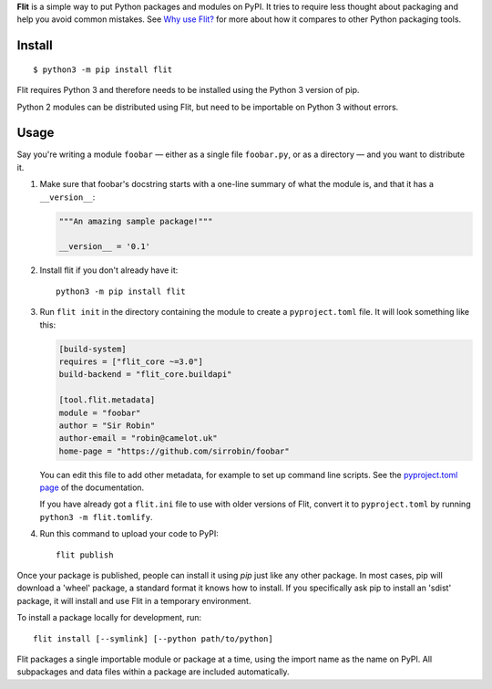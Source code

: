 **Flit** is a simple way to put Python packages and modules on PyPI.
It tries to require less thought about packaging and help you avoid common
mistakes.
See `Why use Flit? <https://flit.readthedocs.io/en/latest/rationale.html>`_ for
more about how it compares to other Python packaging tools.

Install
-------

::

    $ python3 -m pip install flit

Flit requires Python 3 and therefore needs to be installed using the Python 3
version of pip.

Python 2 modules can be distributed using Flit, but need to be importable on
Python 3 without errors.

Usage
-----

Say you're writing a module ``foobar`` — either as a single file ``foobar.py``,
or as a directory — and you want to distribute it.

1. Make sure that foobar's docstring starts with a one-line summary of what
   the module is, and that it has a ``__version__``:

   .. code-block:: python

       """An amazing sample package!"""

       __version__ = '0.1'

2. Install flit if you don't already have it::

       python3 -m pip install flit

3. Run ``flit init`` in the directory containing the module to create a
   ``pyproject.toml`` file. It will look something like this:

   .. code-block:: ini

       [build-system]
       requires = ["flit_core ~=3.0"]
       build-backend = "flit_core.buildapi"

       [tool.flit.metadata]
       module = "foobar"
       author = "Sir Robin"
       author-email = "robin@camelot.uk"
       home-page = "https://github.com/sirrobin/foobar"

   You can edit this file to add other metadata, for example to set up
   command line scripts. See the
   `pyproject.toml page <https://flit.readthedocs.io/en/latest/pyproject_toml.html#scripts-section>`_
   of the documentation.

   If you have already got a ``flit.ini`` file to use with older versions of
   Flit, convert it to ``pyproject.toml`` by running ``python3 -m flit.tomlify``.

4. Run this command to upload your code to PyPI::

       flit publish

Once your package is published, people can install it using *pip* just like
any other package. In most cases, pip will download a 'wheel' package, a
standard format it knows how to install. If you specifically ask pip to install
an 'sdist' package, it will install and use Flit in a temporary environment.


To install a package locally for development, run::

    flit install [--symlink] [--python path/to/python]

Flit packages a single importable module or package at a time, using the import
name as the name on PyPI. All subpackages and data files within a package are
included automatically.
